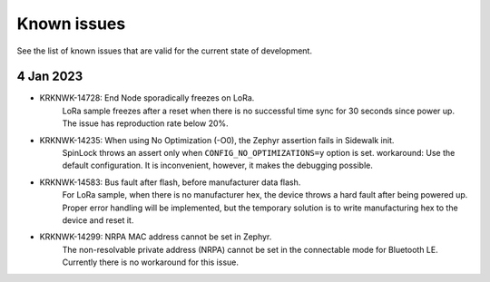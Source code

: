 .. _sidewalk_known_issues:

Known issues
************

See the list of known issues that are valid for the current state of development.

4 Jan 2023
----------
* KRKNWK-14728: End Node sporadically freezes on LoRa.
    LoRa sample freezes after a reset when there is no successful time sync for 30 seconds since power up.
    The issue has reproduction rate below 20%.

* KRKNWK-14235: When using No Optimization (-O0), the Zephyr assertion fails in Sidewalk init.
    SpinLock throws an assert only when ``CONFIG_NO_OPTIMIZATIONS=y`` option is set.
    workaround: Use the default configuration. It is inconvenient, however, it makes the debugging possible.

* KRKNWK-14583: Bus fault after flash, before manufacturer data flash.
    For LoRa sample, when there is no manufacturer hex, the device throws a hard fault after being powered up.
    Proper error handling will be implemented, but the temporary solution is to write manufacturing hex to the device and reset it.

* KRKNWK-14299: NRPA MAC address cannot be set in Zephyr.
    The non-resolvable private address (NRPA) cannot be set in the connectable mode for Bluetooth LE.
    Currently there is no workaround for this issue.
